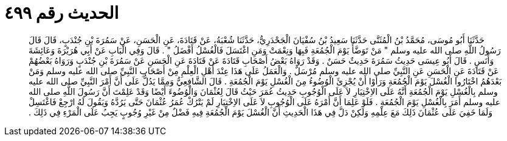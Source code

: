 
= الحديث رقم ٤٩٩

[quote.hadith]
حَدَّثَنَا أَبُو مُوسَى، مُحَمَّدُ بْنُ الْمُثَنَّى حَدَّثَنَا سَعِيدُ بْنُ سُفْيَانَ الْجَحْدَرِيُّ، حَدَّثَنَا شُعْبَةُ، عَنْ قَتَادَةَ، عَنِ الْحَسَنِ، عَنْ سَمُرَةَ بْنِ جُنْدَبٍ، قَالَ قَالَ رَسُولُ اللَّهِ صلى الله عليه وسلم ‏"‏ مَنْ تَوَضَّأَ يَوْمَ الْجُمُعَةِ فَبِهَا وَنِعْمَتْ وَمَنِ اغْتَسَلَ فَالْغُسْلُ أَفْضَلُ ‏"‏ ‏.‏ قَالَ وَفِي الْبَابِ عَنْ أَبِي هُرَيْرَةَ وَعَائِشَةَ وَأَنَسٍ ‏.‏ قَالَ أَبُو عِيسَى حَدِيثُ سَمُرَةَ حَدِيثٌ حَسَنٌ ‏.‏ وَقَدْ رَوَاهُ بَعْضُ أَصْحَابِ قَتَادَةَ عَنْ قَتَادَةَ عَنِ الْحَسَنِ عَنْ سَمُرَةَ بْنِ جُنْدَبٍ وَرَوَاهُ بَعْضُهُمْ عَنْ قَتَادَةَ عَنِ الْحَسَنِ عَنِ النَّبِيِّ صلى الله عليه وسلم مُرْسَلٌ ‏.‏ وَالْعَمَلُ عَلَى هَذَا عِنْدَ أَهْلِ الْعِلْمِ مِنْ أَصْحَابِ النَّبِيِّ صلى الله عليه وسلم وَمَنْ بَعْدَهُمُ اخْتَارُوا الْغُسْلَ يَوْمَ الْجُمُعَةِ وَرَأَوْا أَنْ يُجْزِئَ الْوُضُوءُ مِنَ الْغُسْلِ يَوْمَ الْجُمُعَةِ ‏.‏ قَالَ الشَّافِعِيُّ وَمِمَّا يَدُلُّ عَلَى أَنَّ أَمْرَ النَّبِيِّ صلى الله عليه وسلم بِالْغُسْلِ يَوْمَ الْجُمُعَةِ أَنَّهُ عَلَى الاِخْتِيَارِ لاَ عَلَى الْوُجُوبِ حَدِيثُ عُمَرَ حَيْثُ قَالَ لِعُثْمَانَ وَالْوُضُوءَ أَيْضًا وَقَدْ عَلِمْتَ أَنَّ رَسُولَ اللَّهِ صلى الله عليه وسلم أَمَرَ بِالْغُسْلِ يَوْمَ الْجُمُعَةِ ‏.‏ فَلَوْ عَلِمَا أَنَّ أَمْرَهُ عَلَى الْوُجُوبِ لاَ عَلَى الاِخْتِيَارِ لَمْ يَتْرُكْ عُمَرُ عُثْمَانَ حَتَّى يَرُدَّهُ وَيَقُولَ لَهُ ارْجِعْ فَاغْتَسِلْ وَلَمَا خَفِيَ عَلَى عُثْمَانَ ذَلِكَ مَعَ عِلْمِهِ وَلَكِنْ دَلَّ فِي هَذَا الْحَدِيثِ أَنَّ الْغُسْلَ يَوْمَ الْجُمُعَةِ فِيهِ فَضْلٌ مِنْ غَيْرِ وُجُوبٍ يَجِبُ عَلَى الْمَرْءِ فِي ذَلِكَ ‏.‏